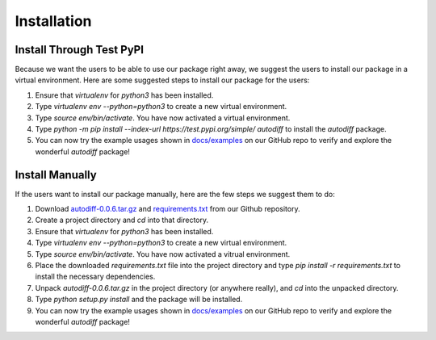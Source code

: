 Installation
================
Install Through Test PyPI
---------------------------
Because we want the users to be able to use our package right away, we suggest the users to install our package in a virtual environment. Here are some suggested steps to install our package for the users:

1. Ensure that `virtualenv` for `python3` has been installed.
2. Type `virtualenv env --python=python3` to create a new virtual environment.
3. Type `source env/bin/activate`. You have now activated a virtual environment.
4. Type `python -m pip install --index-url https://test.pypi.org/simple/ autodiff` to install the `autodiff` package.
5. You can now try the example usages shown in `docs/examples`_ on our GitHub repo to verify and explore the wonderful `autodiff` package!

Install Manually
----------------------
If the users want to install our package manually, here are the few steps we suggest them to do:

1. Download `autodiff-0.0.6.tar.gz`_ and `requirements.txt`_ from our Github repository.
2. Create a project directory and `cd` into that directory.
3. Ensure that `virtualenv` for `python3` has been installed.
4. Type `virtualenv env --python=python3` to create a new virtual environment.
5. Type `source env/bin/activate`. You have now activated a vitrual environment.
6. Place the downloaded `requirements.txt` file into the project directory and type `pip install -r requirements.txt` to install the necessary dependencies.
7. Unpack `autodiff-0.0.6.tar.gz` in the project directory (or anywhere really), and `cd` into the unpacked directory.
8. Type `python setup.py install` and the package will be installed.
9. You can now try the example usages shown in `docs/examples`_ on our GitHub repo to verify and explore the wonderful `autodiff` package!

.. _autodiff-0.0.6.tar.gz: https://github.com/DualSapiens/cs207-FinalProject/blob/master/autodiff/dist/autodiff-0.0.6.tar.gz

.. _requirements.txt: https://raw.githubusercontent.com/DualSapiens/cs207-FinalProject/master/autodiff/requirements.txt

.. _docs/examples: https://github.com/DualSapiens/cs207-FinalProject/tree/master/docs/examples